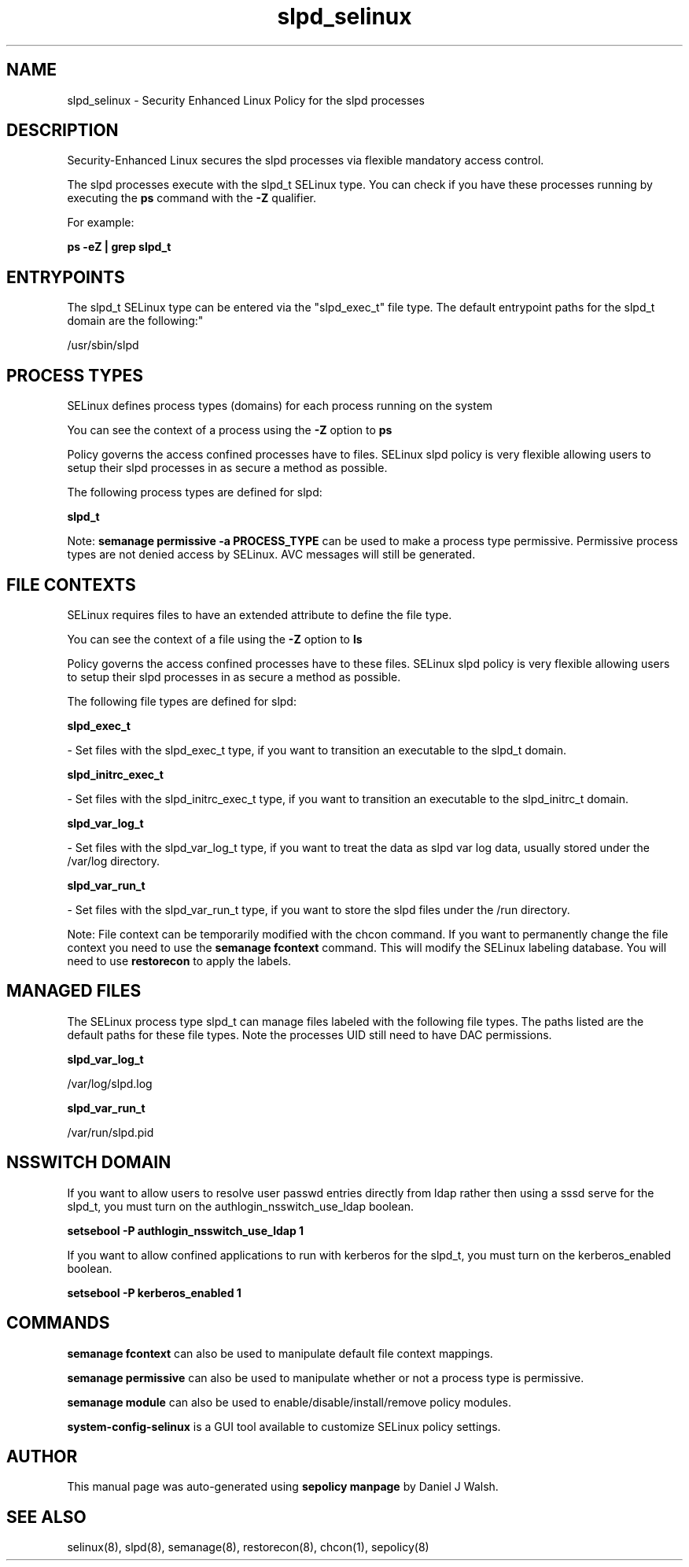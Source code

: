 .TH  "slpd_selinux"  "8"  "12-10-19" "slpd" "SELinux Policy documentation for slpd"
.SH "NAME"
slpd_selinux \- Security Enhanced Linux Policy for the slpd processes
.SH "DESCRIPTION"

Security-Enhanced Linux secures the slpd processes via flexible mandatory access control.

The slpd processes execute with the slpd_t SELinux type. You can check if you have these processes running by executing the \fBps\fP command with the \fB\-Z\fP qualifier. 

For example:

.B ps -eZ | grep slpd_t


.SH "ENTRYPOINTS"

The slpd_t SELinux type can be entered via the "slpd_exec_t" file type.  The default entrypoint paths for the slpd_t domain are the following:"

/usr/sbin/slpd
.SH PROCESS TYPES
SELinux defines process types (domains) for each process running on the system
.PP
You can see the context of a process using the \fB\-Z\fP option to \fBps\bP
.PP
Policy governs the access confined processes have to files. 
SELinux slpd policy is very flexible allowing users to setup their slpd processes in as secure a method as possible.
.PP 
The following process types are defined for slpd:

.EX
.B slpd_t 
.EE
.PP
Note: 
.B semanage permissive -a PROCESS_TYPE 
can be used to make a process type permissive. Permissive process types are not denied access by SELinux. AVC messages will still be generated.

.SH FILE CONTEXTS
SELinux requires files to have an extended attribute to define the file type. 
.PP
You can see the context of a file using the \fB\-Z\fP option to \fBls\bP
.PP
Policy governs the access confined processes have to these files. 
SELinux slpd policy is very flexible allowing users to setup their slpd processes in as secure a method as possible.
.PP 
The following file types are defined for slpd:


.EX
.PP
.B slpd_exec_t 
.EE

- Set files with the slpd_exec_t type, if you want to transition an executable to the slpd_t domain.


.EX
.PP
.B slpd_initrc_exec_t 
.EE

- Set files with the slpd_initrc_exec_t type, if you want to transition an executable to the slpd_initrc_t domain.


.EX
.PP
.B slpd_var_log_t 
.EE

- Set files with the slpd_var_log_t type, if you want to treat the data as slpd var log data, usually stored under the /var/log directory.


.EX
.PP
.B slpd_var_run_t 
.EE

- Set files with the slpd_var_run_t type, if you want to store the slpd files under the /run directory.


.PP
Note: File context can be temporarily modified with the chcon command.  If you want to permanently change the file context you need to use the 
.B semanage fcontext 
command.  This will modify the SELinux labeling database.  You will need to use
.B restorecon
to apply the labels.

.SH "MANAGED FILES"

The SELinux process type slpd_t can manage files labeled with the following file types.  The paths listed are the default paths for these file types.  Note the processes UID still need to have DAC permissions.

.br
.B slpd_var_log_t

	/var/log/slpd\.log
.br

.br
.B slpd_var_run_t

	/var/run/slpd\.pid
.br

.SH NSSWITCH DOMAIN

.PP
If you want to allow users to resolve user passwd entries directly from ldap rather then using a sssd serve for the slpd_t, you must turn on the authlogin_nsswitch_use_ldap boolean.

.EX
.B setsebool -P authlogin_nsswitch_use_ldap 1
.EE

.PP
If you want to allow confined applications to run with kerberos for the slpd_t, you must turn on the kerberos_enabled boolean.

.EX
.B setsebool -P kerberos_enabled 1
.EE

.SH "COMMANDS"
.B semanage fcontext
can also be used to manipulate default file context mappings.
.PP
.B semanage permissive
can also be used to manipulate whether or not a process type is permissive.
.PP
.B semanage module
can also be used to enable/disable/install/remove policy modules.

.PP
.B system-config-selinux 
is a GUI tool available to customize SELinux policy settings.

.SH AUTHOR	
This manual page was auto-generated using 
.B "sepolicy manpage"
by Daniel J Walsh.

.SH "SEE ALSO"
selinux(8), slpd(8), semanage(8), restorecon(8), chcon(1), sepolicy(8)
